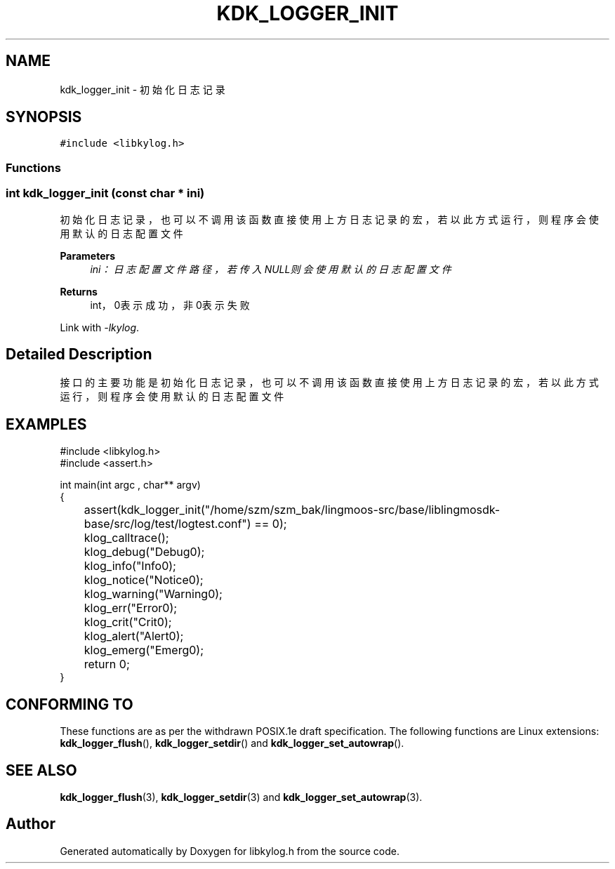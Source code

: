 .TH "KDK_LOGGER_INIT" 3 "Fri Sep 22 2023" "My Project" \" -*- nroff -*-
.ad l
.nh
.SH NAME
kdk_logger_init \- 初始化日志记录  

.SH SYNOPSIS
.br
.PP
\fC#include <libkylog\&.h>\fP
.br

.SS "Functions"
.SS "int kdk_logger_init (const char * ini)"

.PP
初始化日志记录，也可以不调用该函数直接使用上方日志记录的宏，若以此方式运行，则程序会使用默认的日志配置文件 
.PP
\fBParameters\fP
.RS 4
\fIini：日志配置文件路径，若传入NULL则会使用默认的日志配置文件\fP 
.RE
.PP
\fBReturns\fP
.RS 4
int，0表示成功，非0表示失败 
.RE
.PP
Link with \fI\-lkylog\fP.
.SH "Detailed Description"
.PP 
接口的主要功能是初始化日志记录，也可以不调用该函数直接使用上方日志记录的宏，若以此方式运行，则程序会使用默认的日志配置文件
.SH EXAMPLES
.EX
#include <libkylog.h>
#include <assert.h>

int main(int argc , char** argv)
{
	assert(kdk_logger_init("/home/szm/szm_bak/lingmoos-src/base/liblingmosdk-base/src/log/test/logtest.conf") == 0);

	klog_calltrace();
	klog_debug("Debug\n");
	klog_info("Info\n");
	klog_notice("Notice\n");
	klog_warning("Warning\n");
	klog_err("Error\n");
	klog_crit("Crit\n");
	klog_alert("Alert\n");
	klog_emerg("Emerg\n");

	return 0;
}
.SH "CONFORMING TO"
These functions are as per the withdrawn POSIX.1e draft specification.
The following functions are Linux extensions:
.BR kdk_logger_flush (),
.BR kdk_logger_setdir ()
and
.BR kdk_logger_set_autowrap ().
.SH "SEE ALSO"
.BR kdk_logger_flush (3),
.BR kdk_logger_setdir (3)
and
.BR kdk_logger_set_autowrap (3).
.SH "Author"
.PP 
Generated automatically by Doxygen for libkylog.h from the source code\&.
